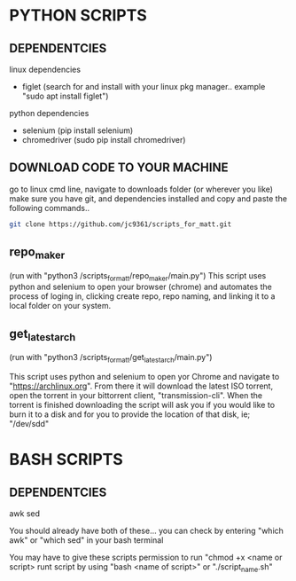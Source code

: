* PYTHON SCRIPTS

** DEPENDENTCIES
linux dependencies
    - figlet (search for and install with your linux pkg manager.. example "sudo apt install figlet")
    
python dependencies
    - selenium (pip install selenium)
    - chromedriver (sudo pip install chromedriver)

** DOWNLOAD CODE TO YOUR MACHINE
go to linux cmd line, navigate to downloads folder (or wherever you like) 
make sure you have git, and dependencies installed and copy and paste the following commands..

#+BEGIN_SRC bash
git clone https://github.com/jc9361/scripts_for_matt.git
#+END_SRC
    
** repo_maker
(run with "python3 /scripts_for_matt/repo_maker/main.py")
This script uses python and selenium to open your browser (chrome) and 
automates the process of loging in, clicking create repo, repo naming,
and linking it to a local folder on your system.
    
    
** get_latest_arch 
(run with "python3 /scripts_for_matt/get_latest_arch/main.py")
    
This script uses python and selenium to open yor Chrome and navigate to "https://archlinux.org".
From there it will download the latest ISO torrent, open the torrent in your bittorrent client,
"transmission-cli". When the torrent is finished downloading the script will ask you if you would
like to burn it to a disk and for you to provide the location of that disk, ie; "/dev/sdd"
    
    
    


* BASH SCRIPTS

** DEPENDENTCIES
        awk
        sed
    
        You should already have both of these... you can check by entering "which awk" or "which sed"
        in your bash terminal
    
        You may have to give these scripts permission to run "chmod +x <name or script>
        runt script by using "bash <name of script>" or "./script_name.sh"
    










